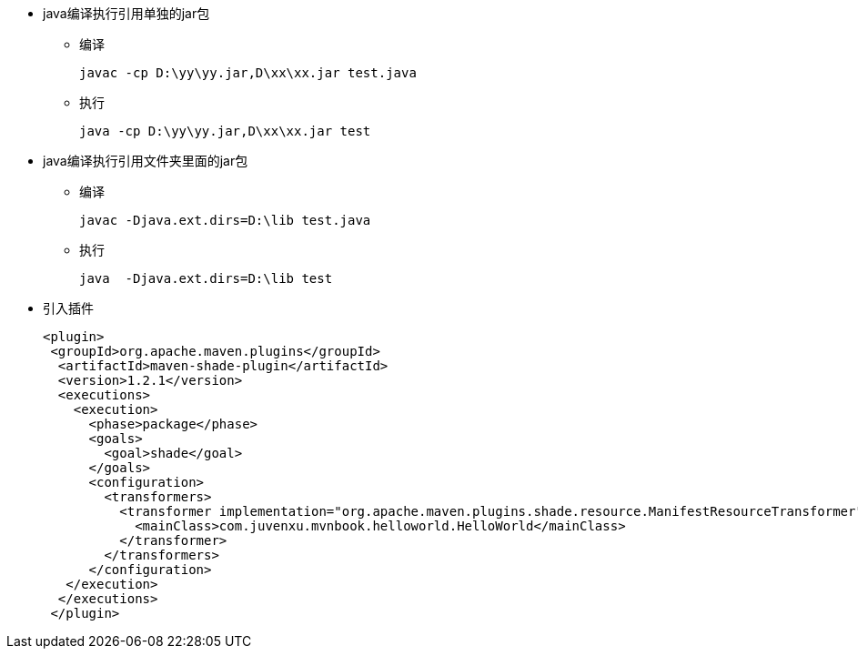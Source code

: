 
* java编译执行引用单独的jar包
- 编译
+
....
javac -cp D:\yy\yy.jar,D\xx\xx.jar test.java
....
- 执行
+
....
java -cp D:\yy\yy.jar,D\xx\xx.jar test
....

* java编译执行引用文件夹里面的jar包
- 编译
+
....
javac -Djava.ext.dirs=D:\lib test.java
....
- 执行
+
....
java  -Djava.ext.dirs=D:\lib test
....

* 引入插件
+
....
<plugin>
 <groupId>org.apache.maven.plugins</groupId>
  <artifactId>maven-shade-plugin</artifactId>
  <version>1.2.1</version>
  <executions>
    <execution>
      <phase>package</phase>
      <goals>
        <goal>shade</goal>
      </goals>
      <configuration>
        <transformers>
          <transformer implementation="org.apache.maven.plugins.shade.resource.ManifestResourceTransformer">
            <mainClass>com.juvenxu.mvnbook.helloworld.HelloWorld</mainClass>
          </transformer>
        </transformers>
      </configuration>
   </execution>
  </executions>
 </plugin>
....

